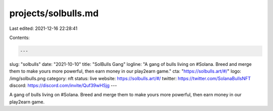 projects/solbulls.md
====================

Last edited: 2021-12-16 22:28:41

Contents:

.. code-block:: md

    ---
slug: "solbulls"
date: "2021-10-10"
title: "SolBulls Gang"
logline: "A gang of bulls living on #Solana. Breed and merge them to make yours more powerful, then earn money in our play2earn game."
cta: "https://solbulls.art/#/"
logo: /img/solbulls.png
category: nft
status: live
website: https://solbulls.art/#/
twitter: https://twitter.com/SolanaBullsNFT
discord: https://discord.com/invite/Quf39wHSjg
---

A gang of bulls living on #Solana. Breed and merge them to make yours more powerful, then earn money in our play2earn game.


